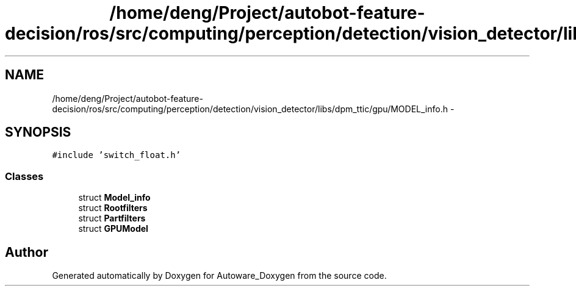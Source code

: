 .TH "/home/deng/Project/autobot-feature-decision/ros/src/computing/perception/detection/vision_detector/libs/dpm_ttic/gpu/MODEL_info.h" 3 "Fri May 22 2020" "Autoware_Doxygen" \" -*- nroff -*-
.ad l
.nh
.SH NAME
/home/deng/Project/autobot-feature-decision/ros/src/computing/perception/detection/vision_detector/libs/dpm_ttic/gpu/MODEL_info.h \- 
.SH SYNOPSIS
.br
.PP
\fC#include 'switch_float\&.h'\fP
.br

.SS "Classes"

.in +1c
.ti -1c
.RI "struct \fBModel_info\fP"
.br
.ti -1c
.RI "struct \fBRootfilters\fP"
.br
.ti -1c
.RI "struct \fBPartfilters\fP"
.br
.ti -1c
.RI "struct \fBGPUModel\fP"
.br
.in -1c
.SH "Author"
.PP 
Generated automatically by Doxygen for Autoware_Doxygen from the source code\&.
